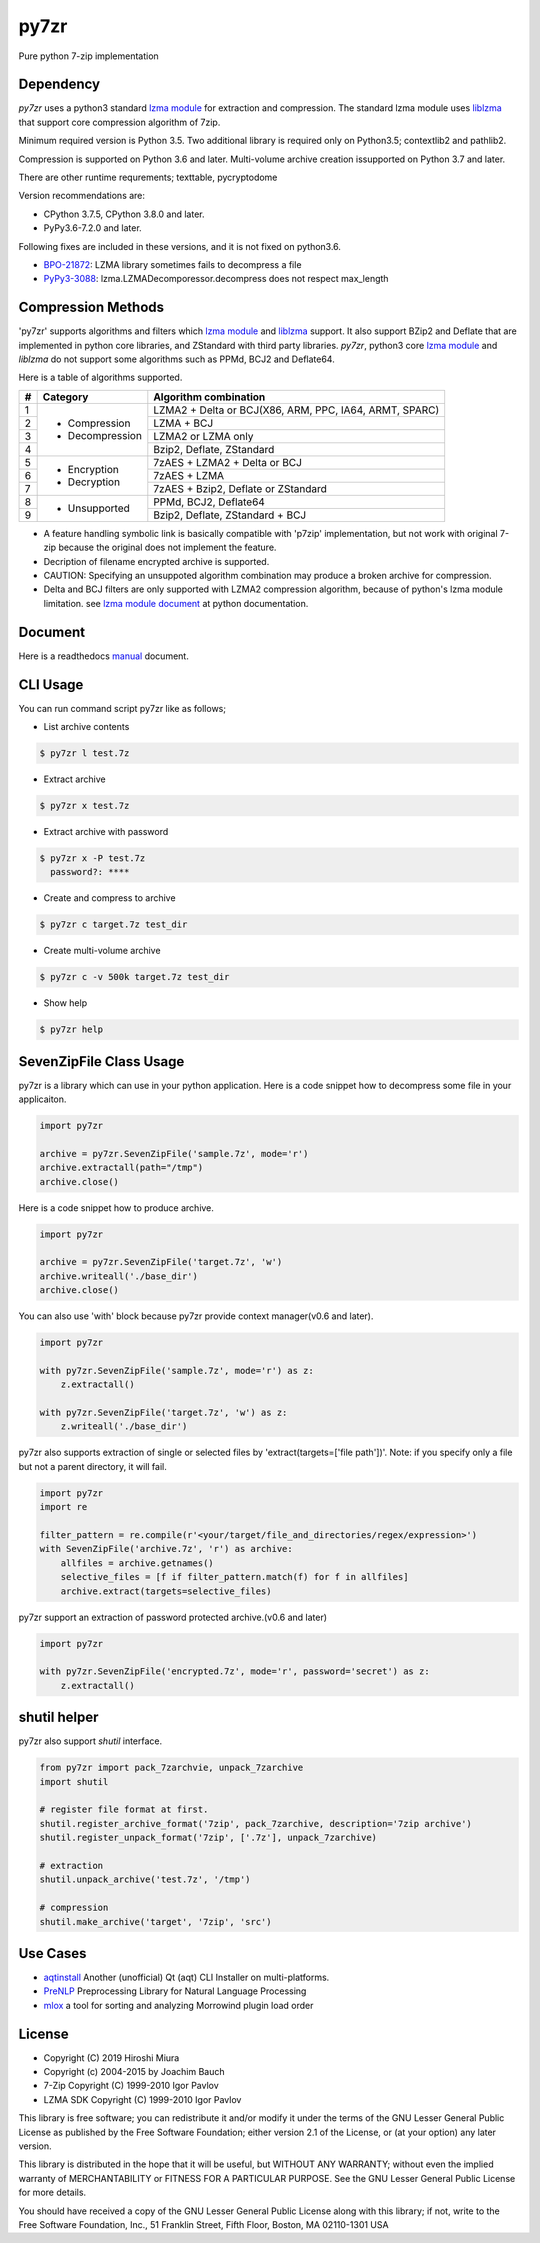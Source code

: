 =====
py7zr
=====

.. image:: https://readthedocs.org/projects/py7zr/badge/?version=latest
  :target: https://py7zr.readthedocs.io/en/latest/?badge=latest

.. image:: https://badge.fury.io/py/py7zr.svg
  :target: https://badge.fury.io/py/py7zr

.. image:: https://travis-ci.org/miurahr/py7zr.svg?branch=master
  :target: https://travis-ci.org/miurahr/py7zr

.. image:: https://github.com/miurahr/py7zr/workflows/Run%20Tox%20tests/badge.svg
  :target: https://github.com/miurahr/py7zr/actions

.. image:: https://dev.azure.com/miurahr/github/_apis/build/status/miurahr.py7zr?branchName=master
  :target: https://dev.azure.com/miurahr/github/_build/latest?definitionId=14&branchName=master

.. image:: https://coveralls.io/repos/github/miurahr/py7zr/badge.svg?branch=master
  :target: https://coveralls.io/github/miurahr/py7zr?branch=master


Pure python 7-zip implementation


Dependency
==========

`py7zr` uses a python3 standard `lzma module`_ for extraction and compression.
The standard lzma module uses `liblzma`_ that support core compression algorithm of 7zip.

Minimum required version is Python 3.5.
Two additional library is required only on Python3.5; contextlib2 and pathlib2.

Compression is supported on Python 3.6 and later.
Multi-volume archive creation issupported on Python 3.7 and later.

There are other runtime requrements; texttable, pycryptodome

Version recommendations are:

- CPython 3.7.5, CPython 3.8.0 and later.
- PyPy3.6-7.2.0 and later.

Following fixes are included in these versions, and it is not fixed on python3.6.

- `BPO-21872`_: LZMA library sometimes fails to decompress a file
- `PyPy3-3088`_: lzma.LZMADecomporessor.decompress does not respect max_length


.. _`lzma module`: https://docs.python.org/3/library/lzma.html
.. _`liblzma`: https://tukaani.org/xz/
.. _`BPO-21872`: https://bugs.python.org/issue21872
.. _`PyPy3-3088`: https://bitbucket.org/pypy/pypy/issues/3088/lzmalzmadecompressordecompress-data


Compression Methods
===================

'py7zr' supports algorithms and filters which `lzma module`_ and `liblzma`_ support.
It also support BZip2 and Deflate that are implemented in python core libraries,
and ZStandard with third party libraries.
`py7zr`, python3 core `lzma module`_ and `liblzma` do not support some algorithms
such as PPMd, BCJ2 and Deflate64.

Here is a table of algorithms supported.

+---+----------------------+------------------------------------------+
|  #| Category             | Algorithm combination                    |
+===+======================+==========================================+
|  1| - Compression        | LZMA2 + Delta or BCJ(X86, ARM, PPC,      |
|   | - Decompression      | IA64, ARMT, SPARC)                       |
+---+                      +------------------------------------------+
|  2|                      | LZMA + BCJ                               |
+---+                      +------------------------------------------+
|  3|                      | LZMA2 or LZMA only                       |
+---+                      +------------------------------------------+
|  4|                      | Bzip2, Deflate, ZStandard                |
+---+----------------------+------------------------------------------+
|  5| - Encryption         | 7zAES + LZMA2 + Delta or BCJ             |
+---+ - Decryption         +------------------------------------------+
|  6|                      | 7zAES + LZMA                             |
+---+                      +------------------------------------------+
|  7|                      | 7zAES + Bzip2, Deflate or ZStandard      |
+---+----------------------+------------------------------------------+
|  8| - Unsupported        | PPMd, BCJ2, Deflate64                    |
+---+                      +------------------------------------------+
|  9|                      | Bzip2, Deflate, ZStandard + BCJ          |
+---+----------------------+------------------------------------------+


- A feature handling symbolic link is basically compatible with 'p7zip' implementation,
  but not work with original 7-zip because the original does not implement the feature.

- Decription of filename encrypted archive is supported.

- CAUTION: Specifying an unsuppoted algorithm combination may produce a broken archive for compression.

- Delta and BCJ filters are only supported with LZMA2 compression algorithm, because of python's lzma module limitation.
  see `lzma module document`_ at python documentation.
  
.. _`lzma module document`: https://docs.python.org/3/library/lzma.html?highlight=lzma#specifying-custom-filter-chains


Document
========

Here is a readthedocs `manual`_ document.

.. _`manual`: https://py7zr.readthedocs.io/en/latest/


CLI Usage
=========

You can run command script py7zr like as follows;

* List archive contents

.. code-block::

    $ py7zr l test.7z

* Extract archive

.. code-block::

    $ py7zr x test.7z

* Extract archive with password

.. code-block::

    $ py7zr x -P test.7z
      password?: ****

* Create and compress to archive

.. code-block::

    $ py7zr c target.7z test_dir

* Create multi-volume archive

.. code-block::

    $ py7zr c -v 500k target.7z test_dir


* Show help

.. code-block::

    $ py7zr help


SevenZipFile Class Usage
========================

py7zr is a library which can use in your python application.
Here is a code snippet how to decompress some file in your applicaiton.

.. code-block::

    import py7zr

    archive = py7zr.SevenZipFile('sample.7z', mode='r')
    archive.extractall(path="/tmp")
    archive.close()


Here is a code snippet how to produce archive.

.. code-block::

    import py7zr

    archive = py7zr.SevenZipFile('target.7z', 'w')
    archive.writeall('./base_dir')
    archive.close()


You can also use 'with' block because py7zr provide context manager(v0.6 and later).

.. code-block::

    import py7zr

    with py7zr.SevenZipFile('sample.7z', mode='r') as z:
        z.extractall()

    with py7zr.SevenZipFile('target.7z', 'w') as z:
        z.writeall('./base_dir')


py7zr also supports extraction of single or selected files by 'extract(targets=['file path'])'.
Note: if you specify only a file but not a parent directory, it will fail.

.. code-block::

    import py7zr
    import re

    filter_pattern = re.compile(r'<your/target/file_and_directories/regex/expression>')
    with SevenZipFile('archive.7z', 'r') as archive:
        allfiles = archive.getnames()
        selective_files = [f if filter_pattern.match(f) for f in allfiles]
        archive.extract(targets=selective_files)


py7zr support an extraction of password protected archive.(v0.6 and later)

.. code-block::

    import py7zr

    with py7zr.SevenZipFile('encrypted.7z', mode='r', password='secret') as z:
        z.extractall()


shutil helper
=============

py7zr also support `shutil`  interface.

.. code-block::

    from py7zr import pack_7zarchvie, unpack_7zarchive
    import shutil

    # register file format at first.
    shutil.register_archive_format('7zip', pack_7zarchive, description='7zip archive')
    shutil.register_unpack_format('7zip', ['.7z'], unpack_7zarchive)

    # extraction
    shutil.unpack_archive('test.7z', '/tmp')

    # compression
    shutil.make_archive('target', '7zip', 'src')

Use Cases
=========

- `aqtinstall`_ Another (unofficial) Qt (aqt) CLI Installer on multi-platforms.
- PreNLP_ Preprocessing Library for Natural Language Processing
- mlox_  a tool for sorting and analyzing Morrowind plugin load order

.. _aqtinstall: https://github.com/miurahr/aqtinstall
.. _PreNLP: https://github.com/lyeoni/prenlp
.. _mlox: https://github.com/mlox/mlox

License
=======

* Copyright (C) 2019 Hiroshi Miura
* Copyright (c) 2004-2015 by Joachim Bauch
* 7-Zip Copyright (C) 1999-2010 Igor Pavlov
* LZMA SDK Copyright (C) 1999-2010 Igor Pavlov

This library is free software; you can redistribute it and/or
modify it under the terms of the GNU Lesser General Public
License as published by the Free Software Foundation; either
version 2.1 of the License, or (at your option) any later version.

This library is distributed in the hope that it will be useful,
but WITHOUT ANY WARRANTY; without even the implied warranty of
MERCHANTABILITY or FITNESS FOR A PARTICULAR PURPOSE.  See the GNU
Lesser General Public License for more details.

You should have received a copy of the GNU Lesser General Public
License along with this library; if not, write to the Free Software
Foundation, Inc., 51 Franklin Street, Fifth Floor, Boston, MA  02110-1301  USA
